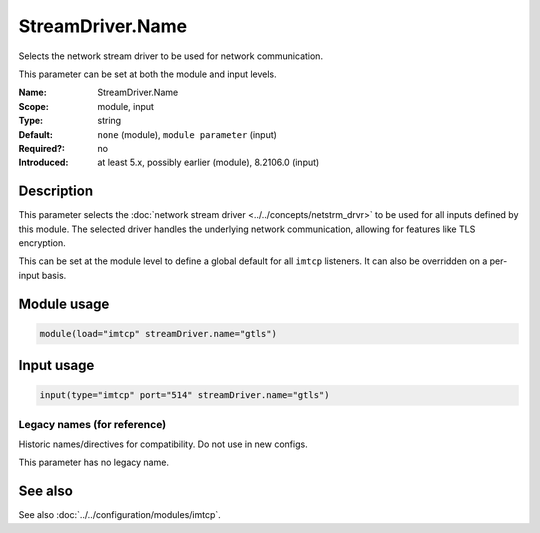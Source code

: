 .. _param-imtcp-streamdriver-name:
.. _imtcp.parameter.module.streamdriver-name:
.. _imtcp.parameter.input.streamdriver-name:

StreamDriver.Name
=================

.. index::
   single: imtcp; StreamDriver.Name
   single: StreamDriver.Name

.. summary-start

Selects the network stream driver to be used for network communication.

.. summary-end

This parameter can be set at both the module and input levels.

:Name: StreamDriver.Name
:Scope: module, input
:Type: string
:Default: ``none`` (module), ``module parameter`` (input)
:Required?: no
:Introduced: at least 5.x, possibly earlier (module), 8.2106.0 (input)

Description
-----------
This parameter selects the :doc:`network stream driver <../../concepts/netstrm_drvr>` to be used for all inputs defined by this module. The selected driver handles the underlying network communication, allowing for features like TLS encryption.

This can be set at the module level to define a global default for all ``imtcp`` listeners. It can also be overridden on a per-input basis.

Module usage
------------
.. _imtcp.parameter.module.streamdriver-name-usage:

.. code-block:: rsyslog

   module(load="imtcp" streamDriver.name="gtls")

Input usage
-----------
.. _imtcp.parameter.input.streamdriver-name-usage:

.. code-block:: rsyslog

   input(type="imtcp" port="514" streamDriver.name="gtls")

Legacy names (for reference)
~~~~~~~~~~~~~~~~~~~~~~~~~~~~
Historic names/directives for compatibility. Do not use in new configs.

This parameter has no legacy name.

See also
--------
See also :doc:`../../configuration/modules/imtcp`.

